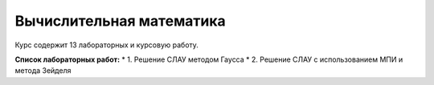 Вычислительная математика
=========================

Курс содержит 13 лабораторных и курсовую работу.

**Список лабораторных работ:**
* 1. Решение СЛАУ методом Гаусса
* 2. Решение СЛАУ с использованием МПИ и метода Зейделя